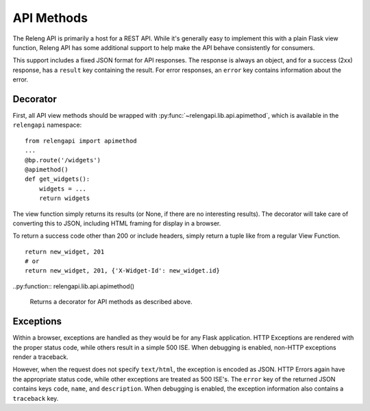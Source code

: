 API Methods
===========

The Releng API is primarily a host for a REST API.
While it's generally easy to implement this with a plain Flask view function, Releng API has some additional support to help make the API behave consistently for consumers.

This support includes a fixed JSON format for API responses.
The response is always an object, and for a success (2xx) response, has a ``result`` key containing the result.
For error responses, an ``error`` key contains information about the error.

Decorator
---------

First, all API view methods should be wrapped with :py:func:`~relengapi.lib.api.apimethod`, which is available in the ``relengapi`` namespace::

    from relengapi import apimethod
    ...
    @bp.route('/widgets')
    @apimethod()
    def get_widgets():
        widgets = ...
        return widgets

The view function simply returns its results (or None, if there are no interesting results).
The decorator will take care of converting this to JSON, including HTML framing for display in a browser.

To return a success code other than 200 or include headers, simply return a tuple like from a regular View Function. ::

    return new_widget, 201
    # or
    return new_widget, 201, {'X-Widget-Id': new_widget.id}

..py:function:: relengapi.lib.api.apimethod()

    Returns a decorator for API methods as described above.

Exceptions
----------

Within a browser, exceptions are handled as they would be for any Flask application.
HTTP Exceptions are rendered with the proper status code, while others result in a simple 500 ISE.
When debugging is enabled, non-HTTP exceptions render a traceback.

However, when the request does not specify ``text/html``, the exception is encoded as JSON.
HTTP Errors again have the appropriate status code, while other exceptions are treated as 500 ISE's.
The ``error`` key of the returned JSON contains keys ``code``, ``name``, and ``description``.
When debugging is enabled, the exception information also contains a ``traceback`` key.
